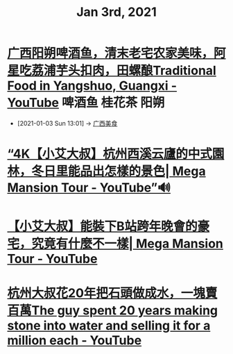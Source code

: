 #+TITLE: Jan 3rd, 2021

* [[https://www.youtube.com/watch?v=80HYATKR1CE][广西阳朔啤酒鱼，清末老宅农家美味，阿星吃荔浦芋头扣肉，田螺酿Traditional Food in Yangshuo, Guangxi - YouTube]] :啤酒鱼:桂花茶:阳朔:
:PROPERTIES:
:ID:       2684666d-1e9f-444b-bf5a-3685b8c0686f
:END:
 - [2021-01-03 Sun 13:01] -> [[id:5acaa1d5-e7bd-4efa-bb5c-9aa1ccda3538][广西美食]]

* [[https://www.youtube.com/watch?v=lMWQBr1R8Fw][“4K【小艾大叔】杭州西溪云廬的中式園林，冬日里能品出怎樣的景色| Mega Mansion Tour - YouTube”🔊]]

* [[https://www.youtube.com/watch?v=Mtj9-F4bglA][【小艾大叔】能裝下B站跨年晚會的豪宅，究竟有什麼不一樣| Mega Mansion Tour - YouTube]]

* [[https://www.youtube.com/watch?v=pXbsG6eQ1TE][杭州大叔花20年把石頭做成水，一塊賣百萬The guy spent 20 years making stone into water and selling it for a million each - YouTube]]
